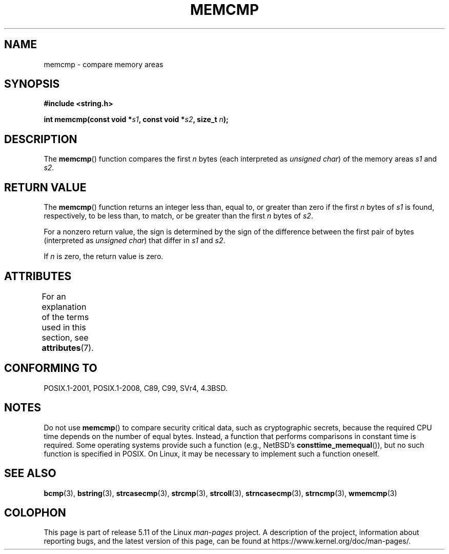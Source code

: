 .\" Copyright 1993 David Metcalfe (david@prism.demon.co.uk)
.\"
.\" %%%LICENSE_START(VERBATIM)
.\" Permission is granted to make and distribute verbatim copies of this
.\" manual provided the copyright notice and this permission notice are
.\" preserved on all copies.
.\"
.\" Permission is granted to copy and distribute modified versions of this
.\" manual under the conditions for verbatim copying, provided that the
.\" entire resulting derived work is distributed under the terms of a
.\" permission notice identical to this one.
.\"
.\" Since the Linux kernel and libraries are constantly changing, this
.\" manual page may be incorrect or out-of-date.  The author(s) assume no
.\" responsibility for errors or omissions, or for damages resulting from
.\" the use of the information contained herein.  The author(s) may not
.\" have taken the same level of care in the production of this manual,
.\" which is licensed free of charge, as they might when working
.\" professionally.
.\"
.\" Formatted or processed versions of this manual, if unaccompanied by
.\" the source, must acknowledge the copyright and authors of this work.
.\" %%%LICENSE_END
.\"
.\" References consulted:
.\"     Linux libc source code
.\"     Lewine's _POSIX Programmer's Guide_ (O'Reilly & Associates, 1991)
.\"     386BSD man pages
.\" Modified Sat Jul 24 18:55:27 1993 by Rik Faith (faith@cs.unc.edu)
.TH MEMCMP 3  2021-03-22 "" "Linux Programmer's Manual"
.SH NAME
memcmp \- compare memory areas
.SH SYNOPSIS
.nf
.B #include <string.h>
.PP
.BI "int memcmp(const void *" s1 ", const void *" s2 ", size_t " n );
.fi
.SH DESCRIPTION
The
.BR memcmp ()
function compares the first \fIn\fP bytes (each interpreted as
.IR "unsigned char" )
of the memory areas \fIs1\fP and \fIs2\fP.
.SH RETURN VALUE
The
.BR memcmp ()
function returns an integer less than, equal to, or
greater than zero if the first \fIn\fP bytes of \fIs1\fP is found,
respectively, to be less than, to match, or be greater than the first
\fIn\fP bytes of \fIs2\fP.
.PP
For a nonzero return value, the sign is determined by the sign of
the difference between the first pair of bytes (interpreted as
.IR "unsigned char" )
that differ in
.I s1
and
.IR s2 .
.PP
If
.I n
is zero, the return value is zero.
.SH ATTRIBUTES
For an explanation of the terms used in this section, see
.BR attributes (7).
.ad l
.nh
.TS
allbox;
lbx lb lb
l l l.
Interface	Attribute	Value
T{
.BR memcmp ()
T}	Thread safety	MT-Safe
.TE
.hy
.ad
.sp 1
.SH CONFORMING TO
POSIX.1-2001, POSIX.1-2008, C89, C99, SVr4, 4.3BSD.
.SH NOTES
Do not use
.BR memcmp ()
to compare security critical data, such as cryptographic secrets,
because the required CPU time depends on the number of equal bytes.
Instead, a function that performs comparisons in constant time is required.
Some operating systems provide such a function (e.g., NetBSD's
.BR consttime_memequal ()),
but no such function is specified in POSIX.
On Linux, it may be necessary to implement such a function oneself.
.SH SEE ALSO
.BR bcmp (3),
.BR bstring (3),
.BR strcasecmp (3),
.BR strcmp (3),
.BR strcoll (3),
.BR strncasecmp (3),
.BR strncmp (3),
.BR wmemcmp (3)
.SH COLOPHON
This page is part of release 5.11 of the Linux
.I man-pages
project.
A description of the project,
information about reporting bugs,
and the latest version of this page,
can be found at
\%https://www.kernel.org/doc/man\-pages/.
